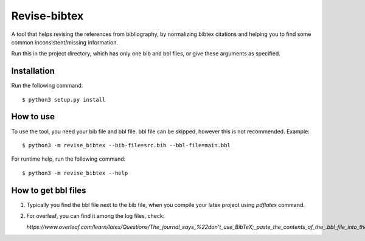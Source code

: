 =============
Revise-bibtex
=============

A tool that helps revising the references from bibliography,
by normalizing bibtex citations and helping you to find some
common inconsistent/missing information.

Run this in the project directory, which has only one bib and bbl files,
or give these arguments as specified.

Installation
============

Run the following command::

   $ python3 setup.py install 

How to use
==========

To use the tool, you need your bib file and bbl file. bbl file can be skipped, however this is not recommended.
Example::

    $ python3 -m revise_bibtex --bib-file=src.bib --bbl-file=main.bbl


For runtime help, run the following command::

    $ python3 -m revise_bibtex --help


How to get bbl files
====================

#. Typically you find the bbl file next to the bib file, when you compile your latex project using `pdflatex` command.

#. For overleaf, you can find it among the log files, check:

   `https://www.overleaf.com/learn/latex/Questions/The_journal_says_%22don't_use_BibTeX;_paste_the_contents_of_the_.bbl_file_into_the_.tex_file%22._How_do_I_do_this_on_Overleaf%3F`
